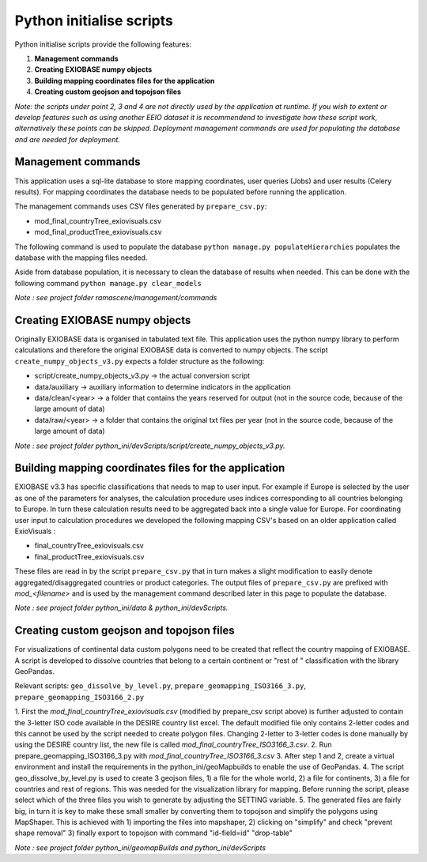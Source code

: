 #########################
Python initialise scripts
#########################

Python initialise scripts provide the following features:

1. **Management commands**
2. **Creating EXIOBASE numpy objects**
3. **Building mapping coordinates files for the application**
4. **Creating custom geojson and topojson files**

*Note: the scripts under point 2, 3 and 4 are not directly used by the application at runtime. If you wish to extent or develop features such as
using another EEIO dataset it is recommendend to investigate how these script work, alternatively these points can be skipped.
Deployment management commands are used for populating the database and are needed for deployment.*

Management commands
===================
This application uses a sql-lite database to store mapping coordinates, user queries (Jobs) and user results (Celery results).
For mapping coordinates the database needs to be populated before running the application.

The management commands uses CSV files generated by ``prepare_csv.py``:

* mod_final_countryTree_exiovisuals.csv
* mod_final_productTree_exiovisuals.csv

The following command is used to populate the database ``python manage.py populateHierarchies`` populates the database with the mapping files needed.

Aside from database population, it is necessary to clean the database of results when needed. This can be done
with the following command ``python manage.py clear_models``

*Note : see project folder ramascene/management/commands*

Creating EXIOBASE numpy objects
===============================
Originally EXIOBASE data is organised in tabulated text file. This application uses the python numpy library to perform calculations and
therefore the original EXIOBASE data is converted to numpy objects. The script ``create_numpy_objects_v3.py`` expects a folder structure
as the following:

* script/create_numpy_objects_v3.py -> the actual conversion script
* data/auxiliary -> auxiliary information to determine indicators in the application
* data/clean/<year> -> a folder that contains the years reserved for output (not in the source code, because of the large amount of data)
* data/raw/<year> -> a folder that contains the original txt files per year (not in the source code, because of the large amount of data)

*Note : see project folder python_ini/devScripts/script/create_numpy_objects_v3.py.*

Building mapping coordinates files for the application
======================================================
EXIOBASE v3.3 has specific classifications that needs to map to user input.
For example if Europe is selected by the user as one of the parameters for analyses, the calculation procedure uses indices corresponding to all countries belonging to Europe.
In turn these calculation results need to be aggregated back into a single value for Europe.
For coordinating user input to calculation procedures we developed the following mapping CSV's based on an older application called ExioVisuals :

* final_countryTree_exiovisuals.csv
* final_productTree_exiovisuals.csv

These files are read in by the script ``prepare_csv.py`` that in turn makes a slight modification to easily denote aggregated/disaggregated countries or product categories.
The output files of ``prepare_csv.py`` are prefixed with *mod_<filename>* and is used by the management command described later in this page to populate the database.

*Note : see project folder python_ini/data & python_ini/devScripts.*

Creating custom geojson and topojson files
==========================================
For visualizations of continental data custom polygons need to be created that reflect the country mapping of EXIOBASE.
A script is developed to dissolve countries that belong to a certain continent or "rest of " classification with the library GeoPandas.

Relevant scripts: ``geo_dissolve_by_level.py``, ``prepare_geomapping_ISO3166_3.py``, ``prepare_geomapping_ISO3166_2.py``

1. First the *mod_final_countryTree_exiovisuals.csv* (modified by prepare_csv script above) is further adjusted to contain the 3-letter ISO code available in the DESIRE country list excel.
The default modified file only contains 2-letter codes and this cannot be used by the script needed to create polygon files.
Changing 2-letter to 3-letter codes is done manually by using the DESIRE country list, the new file is called *mod_final_countryTree_ISO3166_3.csv*.
2. Run prepare_geomapping_ISO3166_3.py with *mod_final_countryTree_ISO3166_3.csv*
3. After step 1 and 2, create a virtual environment and install the requirements in the python_ini/geoMapbuilds to enable the use of GeoPandas.
4. The script geo_dissolve_by_level.py is used to create 3 geojson files, 1) a file for the whole world, 2) a file for continents, 3) a file for countries and rest of regions. This was needed for the visualization library for mapping. Before running the script, please select which of the three files you wish to generate by adjusting the SETTING variable.
5. The generated files are fairly big, in turn it is key to make these small smaller by converting them to topojson and simplify the polygons using MapShaper.
This is achieved with 1) importing the files into mapshaper, 2) clicking on "simplify" and check "prevent shape removal" 3) finally export to topojson with command "id-field=id" "drop-table"

*Note : see project folder python_ini/geomapBuilds and python_ini/devScripts*

